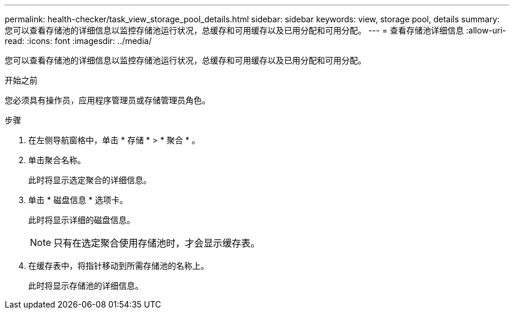 ---
permalink: health-checker/task_view_storage_pool_details.html 
sidebar: sidebar 
keywords: view, storage pool, details 
summary: 您可以查看存储池的详细信息以监控存储池运行状况，总缓存和可用缓存以及已用分配和可用分配。 
---
= 查看存储池详细信息
:allow-uri-read: 
:icons: font
:imagesdir: ../media/


[role="lead"]
您可以查看存储池的详细信息以监控存储池运行状况，总缓存和可用缓存以及已用分配和可用分配。

.开始之前
您必须具有操作员，应用程序管理员或存储管理员角色。

.步骤
. 在左侧导航窗格中，单击 * 存储 * > * 聚合 * 。
. 单击聚合名称。
+
此时将显示选定聚合的详细信息。

. 单击 * 磁盘信息 * 选项卡。
+
此时将显示详细的磁盘信息。

+
[NOTE]
====
只有在选定聚合使用存储池时，才会显示缓存表。

====
. 在缓存表中，将指针移动到所需存储池的名称上。
+
此时将显示存储池的详细信息。


